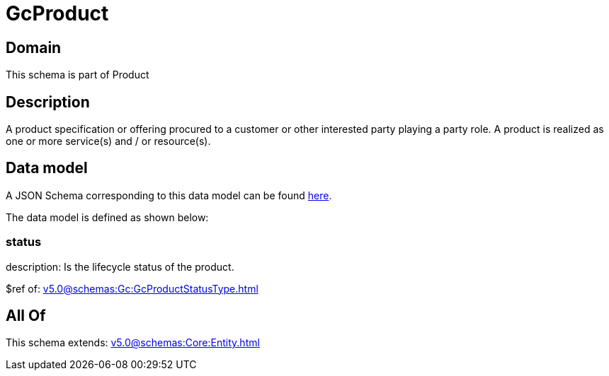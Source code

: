 = GcProduct

[#domain]
== Domain

This schema is part of Product

[#description]
== Description

A product specification or offering procured to a customer or other interested party playing a party role. A product is realized as one or more service(s) and / or resource(s).


[#data_model]
== Data model

A JSON Schema corresponding to this data model can be found https://tmforum.org[here].

The data model is defined as shown below:


=== status
description: Is the lifecycle status of the product.

$ref of: xref:v5.0@schemas:Gc:GcProductStatusType.adoc[]


[#all_of]
== All Of

This schema extends: xref:v5.0@schemas:Core:Entity.adoc[]
